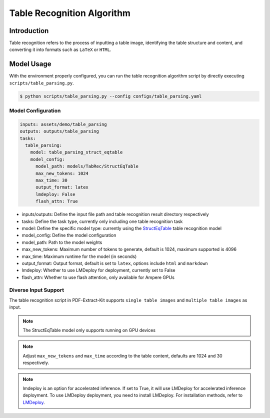 ..  _algorithm_table_recognition:

========================
Table Recognition Algorithm
========================

Introduction
=================

Table recognition refers to the process of inputting a table image, identifying the table structure and content, and converting it into formats such as ``LaTeX`` or ``HTML``.

Model Usage
=================

With the environment properly configured, you can run the table recognition algorithm script by directly executing ``scripts/table_parsing.py``.

.. code:: shell

   $ python scripts/table_parsing.py --config configs/table_parsing.yaml

Model Configuration
-----------------

.. code:: yaml

    inputs: assets/demo/table_parsing
    outputs: outputs/table_parsing
    tasks:
      table_parsing:
        model: table_parsing_struct_eqtable
        model_config:
          model_path: models/TabRec/StructEqTable
          max_new_tokens: 1024
          max_time: 30
          output_format: latex
          lmdeploy: False
          flash_attn: True

- inputs/outputs: Define the input file path and table recognition result directory respectively
- tasks: Define the task type, currently only including one table recognition task
- model: Define the specific model type: currently using the `StructEqTable <https://github.com/UniModal4Reasoning/StructEqTable-Deploy>`_ table recognition model
- model_config: Define the model configuration
- model_path: Path to the model weights
- max_new_tokens: Maximum number of tokens to generate, default is 1024, maximum supported is 4096
- max_time: Maximum runtime for the model (in seconds)
- output_format: Output format, default is set to ``latex``, options include ``html`` and ``markdown``
- lmdeploy: Whether to use LMDeploy for deployment, currently set to False
- flash_attn: Whether to use flash attention, only available for Ampere GPUs

Diverse Input Support
-----------------

The table recognition script in PDF-Extract-Kit supports ``single table images`` and ``multiple table images`` as input.

.. note::

   The StructEqTable model only supports running on GPU devices

.. note::
    
    Adjust ``max_new_tokens`` and ``max_time`` according to the table content, defaults are 1024 and 30 respectively.

.. note::
    
    lmdeploy is an option for accelerated inference. If set to True, it will use LMDeploy for accelerated inference deployment.
    To use LMDeploy deployment, you need to install LMDeploy. For installation methods, refer to `LMDeploy <https://github.com/InternLM/lmdeploy>`_.